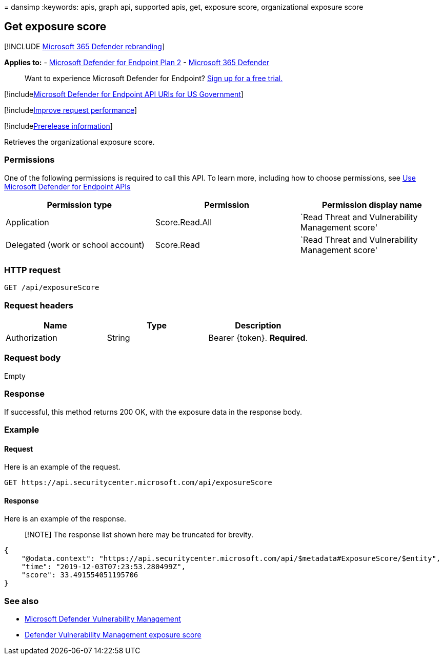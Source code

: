= 
dansimp
:keywords: apis, graph api, supported apis, get, exposure score,
organizational exposure score

== Get exposure score

{empty}[!INCLUDE link:../../includes/microsoft-defender.md[Microsoft 365
Defender rebranding]]

*Applies to:* -
https://go.microsoft.com/fwlink/?linkid=2154037[Microsoft Defender for
Endpoint Plan 2] -
https://go.microsoft.com/fwlink/?linkid=2118804[Microsoft 365 Defender]

____
Want to experience Microsoft Defender for Endpoint?
https://signup.microsoft.com/create-account/signup?products=7f379fee-c4f9-4278-b0a1-e4c8c2fcdf7e&ru=https://aka.ms/MDEp2OpenTrial?ocid=docs-wdatp-exposedapis-abovefoldlink[Sign
up for a free trial.]
____

{empty}[!includelink:../../includes/microsoft-defender-api-usgov.md[Microsoft
Defender for Endpoint API URIs for US Government]]

{empty}[!includelink:../../includes/improve-request-performance.md[Improve
request performance]]

{empty}[!includelink:../../includes/prerelease.md[Prerelease
information]]

Retrieves the organizational exposure score.

=== Permissions

One of the following permissions is required to call this API. To learn
more, including how to choose permissions, see link:apis-intro.md[Use
Microsoft Defender for Endpoint APIs]

[width="100%",cols="34%,33%,33%",options="header",]
|===
|Permission type |Permission |Permission display name
|Application |Score.Read.All |`Read Threat and Vulnerability Management
score'

|Delegated (work or school account) |Score.Read |`Read Threat and
Vulnerability Management score'
|===

=== HTTP request

[source,http]
----
GET /api/exposureScore
----

=== Request headers

[cols=",,",options="header",]
|===
|Name |Type |Description
|Authorization |String |Bearer \{token}. *Required*.
|===

=== Request body

Empty

=== Response

If successful, this method returns 200 OK, with the exposure data in the
response body.

=== Example

==== Request

Here is an example of the request.

[source,http]
----
GET https://api.securitycenter.microsoft.com/api/exposureScore
----

==== Response

Here is an example of the response.

____
[!NOTE] The response list shown here may be truncated for brevity.
____

[source,json]
----
{
    "@odata.context": "https://api.securitycenter.microsoft.com/api/$metadata#ExposureScore/$entity",
    "time": "2019-12-03T07:23:53.280499Z",
    "score": 33.491554051195706
}
----

=== See also

* link:/microsoft-365/security/defender-endpoint/next-gen-threat-and-vuln-mgt[Microsoft
Defender Vulnerability Management]
* link:/microsoft-365/security/defender-endpoint/tvm-exposure-score[Defender
Vulnerability Management exposure score]

